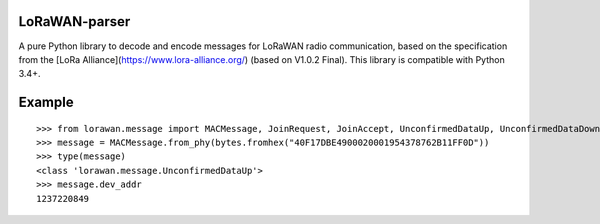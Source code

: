 LoRaWAN-parser
==============

A pure Python library to decode and encode messages for LoRaWAN radio communication, based on the specification from the [LoRa Alliance](https://www.lora-alliance.org/) (based on V1.0.2 Final). This library is compatible with Python 3.4+.

Example
=======

::

    >>> from lorawan.message import MACMessage, JoinRequest, JoinAccept, UnconfirmedDataUp, UnconfirmedDataDown
    >>> message = MACMessage.from_phy(bytes.fromhex("40F17DBE4900020001954378762B11FF0D"))
    >>> type(message)
    <class 'lorawan.message.UnconfirmedDataUp'>
    >>> message.dev_addr
    1237220849
